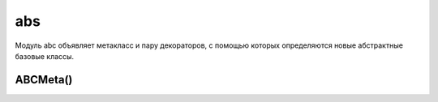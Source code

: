 .. py:module:: abs

abs
===

Модуль abc объявляет метакласс и пару декораторов, с помощью которых определяются новые абстрактные базовые классы.

ABCMeta()
---------

.. py:class:: ABCMeta()

    Метакласс, являющийся представлением абстрактного базового класса. Чтобы определить абстрактный базовый класс, необходимо объявить класс, использующий метакласс ABCMeta. Например:

    .. code-block:: py

        import abc
        
        class Stackable:
            __metaclass__ = abc.ABCMeta

    Классы, созданные таким способом, имеют следующие важные отличия от обычных классов:

    * если в абстрактном классе объявляются методы или свойства с использованием декораторов @abstractmethod и @abstractproperty, то экземпляры производных классов не могут быть созданы, если эти классы не имеют неабстрактных реализаций этих методов и свойств.

    * абстрактные классы обладают методом класса register(subclass), который может использоваться для регистрации дополнительных типов как логических подклассов. Для любого подкласса, зарегистрированного с помощью этого метода, вызов isinstance(x, AbstractClass) будет возвращать True, если x является экземпляром этого подкласса.

    * абстрактные классы могут объявлять специальный метод класса __subclasshook__(cls, subclass). Этот метод должен возвращать True, если тип класса subclass может считаться подклассом класса cls, False – если класс subclass не является подклассом cls, или возбуждать исключение NotImplemented, если невозможно сделать никаких предположений о принадлежности класса subclass к иерархии.

.. py:method:: abstractmethod(method)

    Декоратор, который объявляет метод method абстрактным. Когда этот декоратор используется в абстрактном базовом классе, классы, непосредственно объявленные как производные этого базового класса, могут использоваться для создания экземпляров, только если они включают неабстрактное определение метода method. Этот декоратор не оказывает влияния на подклассы, зарегистрированные с помощью метода register() абстрактного базового класса.

.. py:method:: abstractproperty(fget [, fset [, fdel [, doc]]])

    Создает абстрактное свойство. Этот декоратор принимает те же аргументы, что и обычная функция property(). Когда этот декоратор используется в абстрактном базовом классе, классы, непосредственно объявленные как производные этого базового класса, могут использоваться для создания экземпляров, только если они включают неабстрактное определение свойства.
    В следующем фрагменте приводится пример объявления простого аб-

    .. code-block:: py

        from abc import ABCMeta, abstractmethod, abstractproperty
        
        class Stackable:

            __metaclass__ = ABCMeta # class Stackable(metaclass=ABCMeta)
            
            @abstractmethod
            def push(self,item):
                pass
            
            @abstractmethod
            def pop(self):
                pass
            
            @abstractproperty
            def size(self):
                pass
            
        # класс, производный от класса Stackable
        class Stack(Stackable):
        
            def __init__(self):
                self.items = []
        
            def push(self,item):
                self.items.append(item)
        
            def pop(self):
                return self.items.pop()

        """
        сообщение об ошибке,
        которое выводится при попытке создать экземпляр класса Stack:
        s = Stack()
        Traceback (most recent call last):
        File “<stdin>”, line 1, in <module>
        TypeError: Can’t instantiate abstract class Stack with abstract methods size
        
        Чтобы исправить эту ошибку,
        необходимо добавить определение свойства size() в класс Stack.
        """